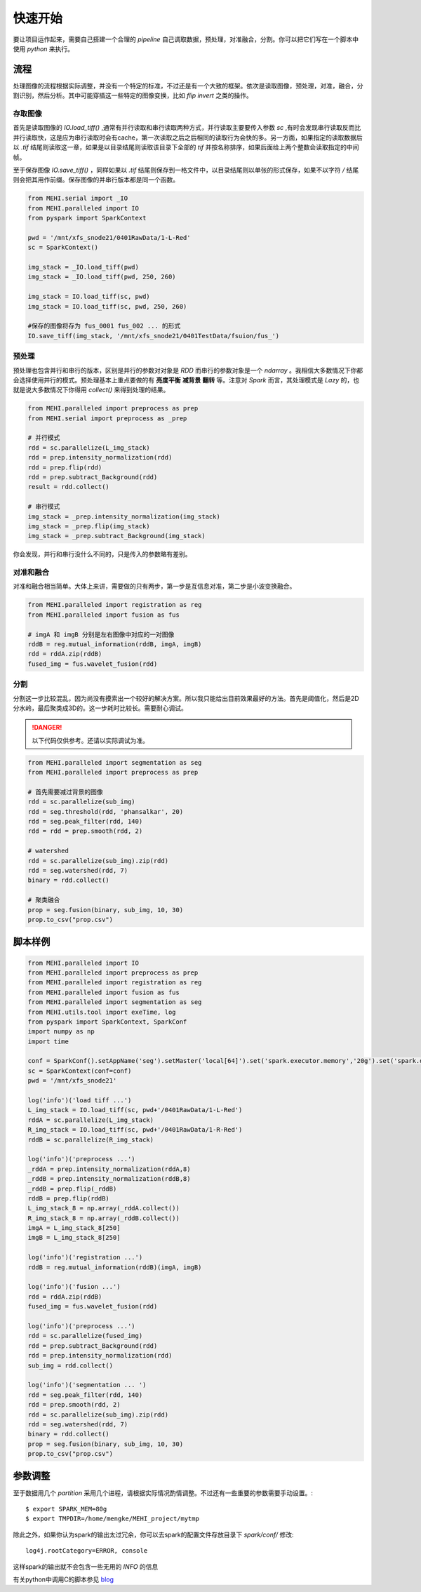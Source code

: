 .. _quickstart:

快速开始
========
要让项目运作起来，需要自己搭建一个合理的 `pipeline` 自己调取数据，预处理，对准融合，分割。你可以把它们写在一个脚本中使用 `python` 来执行。

流程
----
处理图像的流程根据实际调整，并没有一个特定的标准，不过还是有一个大致的框架。依次是读取图像，预处理，对准，融合，分割识别，然后分析。其中可能穿插这一些特定的图像变换，比如 `flip` `invert` 之类的操作。


存取图像
^^^^^^^^
首先是读取图像的 `IO.load_tiff()` ,通常有并行读取和串行读取两种方式，并行读取主要要传入参数 `sc` ,有时会发现串行读取反而比并行读取快，这是应为串行读取时会有cache，第一次读取之后之后相同的读取行为会快的多。另一方面，如果指定的读取数据后以 `.tif` 结尾则读取这一章，如果是以目录结尾则读取该目录下全部的 `tif` 并按名称排序，如果后面给上两个整数会读取指定的中间帧。

至于保存图像 `IO.save_tiff()` ，同样如果以 `.tif` 结尾则保存到一格文件中，以目录结尾则以单张的形式保存，如果不以字符 `/` 结尾则会把其用作前缀。保存图像的并串行版本都是同一个函数。

.. code-block:: python

    from MEHI.serial import _IO
    from MEHI.paralleled import IO
    from pyspark import SparkContext

    pwd = '/mnt/xfs_snode21/0401RawData/1-L-Red'
    sc = SparkContext()

    img_stack = _IO.load_tiff(pwd)
    img_stack = _IO.load_tiff(pwd, 250, 260)

    img_stack = IO.load_tiff(sc, pwd)
    img_stack = IO.load_tiff(sc, pwd, 250, 260)

    #保存的图像将存为 fus_0001 fus_002 ... 的形式
    IO.save_tiff(img_stack, '/mnt/xfs_snode21/0401TestData/fsuion/fus_')

预处理
^^^^^^
预处理也包含并行和串行的版本，区别是并行的参数对对象是 `RDD` 而串行的参数对象是一个 `ndarray` 。我相信大多数情况下你都会选择使用并行的模式。预处理基本上重点要做的有 **亮度平衡** **减背景** **翻转** 等。注意对 `Spark` 而言，其处理模式是 `Lazy` 的，也就是说大多数情况下你得用 `collect()` 来得到处理的结果。

.. code-block:: python

    from MEHI.paralleled import preprocess as prep
    from MEHI.serial import preprocess as _prep

    # 并行模式
    rdd = sc.parallelize(L_img_stack)
    rdd = prep.intensity_normalization(rdd)
    rdd = prep.flip(rdd)
    rdd = prep.subtract_Background(rdd)
    result = rdd.collect()

    # 串行模式
    img_stack = _prep.intensity_normalization(img_stack)
    img_stack = _prep.flip(img_stack)
    img_stack = _prep.subtract_Background(img_stack)

你会发现，并行和串行没什么不同的，只是传入的参数略有差别。

对准和融合
^^^^^^^^^^
对准和融合相当简单。大体上来讲，需要做的只有两步，第一步是互信息对准，第二步是小波变换融合。

.. code-block:: python

    from MEHI.paralleled import registration as reg
    from MEHI.paralleled import fusion as fus

    # imgA 和 imgB 分别是左右图像中对应的一对图像
    rddB = reg.mutual_information(rddB, imgA, imgB)
    rdd = rddA.zip(rddB)
    fused_img = fus.wavelet_fusion(rdd)

分割
^^^^
分割这一步比较混乱，因为尚没有摸索出一个较好的解决方案。所以我只能给出目前效果最好的方法。首先是阈值化，然后是2D分水岭，最后聚类成3D的。这一步耗时比较长。需要耐心调试。


.. DANGER:: 
    以下代码仅供参考。还请以实际调试为准。

.. code-block:: python

    from MEHI.paralleled import segmentation as seg
    from MEHI.paralleled import preprocess as prep
    
    # 首先需要减过背景的图像
    rdd = sc.parallelize(sub_img)
    rdd = seg.threshold(rdd, 'phansalkar', 20)
    rdd = seg.peak_filter(rdd, 140)
    rdd = rdd = prep.smooth(rdd, 2)
    
    # watershed
    rdd = sc.parallelize(sub_img).zip(rdd)
    rdd = seg.watershed(rdd, 7)
    binary = rdd.collect()
    
    # 聚类融合
    prop = seg.fusion(binary, sub_img, 10, 30)
    prop.to_csv("prop.csv")


脚本样例
--------

.. code-block:: python

    from MEHI.paralleled import IO
    from MEHI.paralleled import preprocess as prep
    from MEHI.paralleled import registration as reg
    from MEHI.paralleled import fusion as fus
    from MEHI.paralleled import segmentation as seg
    from MEHI.utils.tool import exeTime, log
    from pyspark import SparkContext, SparkConf
    import numpy as np
    import time

    conf = SparkConf().setAppName('seg').setMaster('local[64]').set('spark.executor.memory','20g').set('spark.driver.maxResultSize','20g').set('spark.driver.memory','40g').set('spark.local.dir','/dev/shm').set('spark.storage.memoryFraction','0.2').set('spark.default.parallelism','256')
    sc = SparkContext(conf=conf)
    pwd = '/mnt/xfs_snode21'

    log('info')('load tiff ...')
    L_img_stack = IO.load_tiff(sc, pwd+'/0401RawData/1-L-Red')
    rddA = sc.parallelize(L_img_stack)
    R_img_stack = IO.load_tiff(sc, pwd+'/0401RawData/1-R-Red')
    rddB = sc.parallelize(R_img_stack)

    log('info')('preprocess ...')
    _rddA = prep.intensity_normalization(rddA,8)
    _rddB = prep.intensity_normalization(rddB,8)
    _rddB = prep.flip(_rddB)
    rddB = prep.flip(rddB)
    L_img_stack_8 = np.array(_rddA.collect())
    R_img_stack_8 = np.array(_rddB.collect())
    imgA = L_img_stack_8[250]
    imgB = L_img_stack_8[250]

    log('info')('registration ...')
    rddB = reg.mutual_information(rddB)(imgA, imgB)

    log('info')('fusion ...')
    rdd = rddA.zip(rddB)
    fused_img = fus.wavelet_fusion(rdd)

    log('info')('preprocess ...')
    rdd = sc.parallelize(fused_img)
    rdd = prep.subtract_Background(rdd)
    rdd = prep.intensity_normalization(rdd)
    sub_img = rdd.collect()

    log('info')('segmentation ... ')
    rdd = seg.peak_filter(rdd, 140)
    rdd = prep.smooth(rdd, 2)
    rdd = sc.parallelize(sub_img).zip(rdd)
    rdd = seg.watershed(rdd, 7)
    binary = rdd.collect()
    prop = seg.fusion(binary, sub_img, 10, 30)
    prop.to_csv("prop.csv")

参数调整
--------
至于数据用几个 `partition` 采用几个进程，请根据实际情况酌情调整。不过还有一些重要的参数需要手动设置。::

    $ export SPARK_MEM=80g
    $ export TMPDIR=/home/mengke/MEHI_project/mytmp

除此之外，如果你认为spark的输出太过冗余，你可以去spark的配置文件存放目录下 `spark/conf/` 修改::

    log4j.rootCategory=ERROR, console

这样spark的输出就不会包含一些无用的 `INFO` 的信息

有关python中调用C的脚本参见 `blog <http://blog.septicmk.com/Python/use-Cython.html>`_ 


